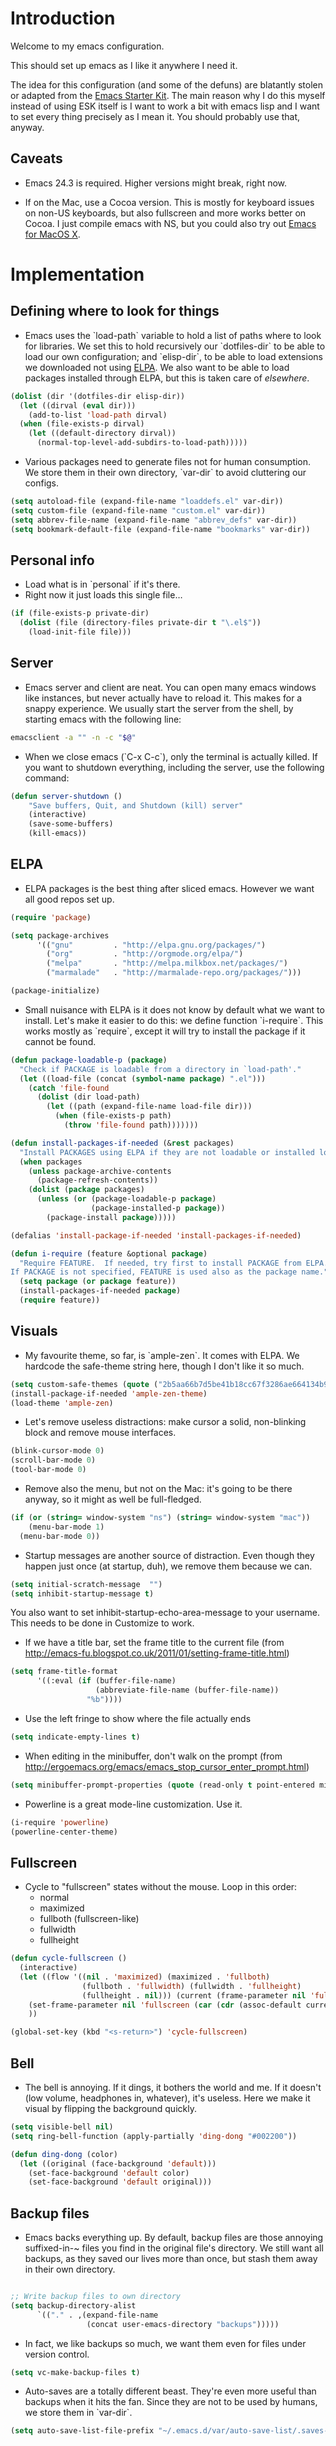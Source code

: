 * Introduction

Welcome to my emacs configuration.

This should set up emacs as I like it anywhere I need it.

The idea for this configuration (and some of the defuns) are blatantly
stolen or adapted from the [[https://github.com/eschulte/emacs24-starter-kit/][Emacs Starter Kit]].  The main reason why I
do this myself instead of using ESK itself is I want to work a bit
with emacs lisp and I want to set every thing precisely as I mean it.
You should probably use that, anyway.

** Caveats

- Emacs 24.3 is required.  Higher versions might break, right now.

- If on the Mac, use a Cocoa version.  This is mostly for keyboard
  issues on non-US keyboards, but also fullscreen and more works
  better on Cocoa.  I just compile emacs with NS, but you could also
  try out [[http://emacsformacosx.com/][Emacs for MacOS X]].

* Implementation
** Defining where to look for things

- Emacs uses the `load-path` variable to hold a list of paths where to
  look for libraries.  We set this to hold recursively our
  `dotfiles-dir` to be able to load our own configuration; and
  `elisp-dir`, to be able to load extensions we downloaded not using
  [[http://www.emacswiki.org/emacs/ELPA][ELPA]].  We also want to be able to load packages installed through
  ELPA, but this is taken care of [[*ELPA][elsewhere]].

#+name: load-paths
#+begin_src emacs-lisp
  (dolist (dir '(dotfiles-dir elisp-dir))
    (let ((dirval (eval dir)))
      (add-to-list 'load-path dirval)
    (when (file-exists-p dirval)
      (let ((default-directory dirval))
        (normal-top-level-add-subdirs-to-load-path)))))
#+end_src

- Various packages need to generate files not for human consumption.
  We store them in their own directory, `var-dir` to avoid cluttering
  our configs.

#+name: var-dir-inhabitants
#+begin_src emacs-lisp
  (setq autoload-file (expand-file-name "loaddefs.el" var-dir))
  (setq custom-file (expand-file-name "custom.el" var-dir))
  (setq abbrev-file-name (expand-file-name "abbrev_defs" var-dir))
  (setq bookmark-default-file (expand-file-name "bookmarks" var-dir))
#+end_src

** Personal info
- Load what is in `personal` if it's there.
- Right now it just loads this single file...

#+name: personal-info
#+begin_src emacs-lisp
  (if (file-exists-p private-dir)
    (dolist (file (directory-files private-dir t "\.el$"))
      (load-init-file file)))
#+end_src

** Server
- Emacs server and client are neat.  You can open many emacs windows
  like instances, but never actually have to reload it.  This makes
  for a snappy experience.  We usually start the server from the
  shell, by starting emacs with the following line:

#+name: ec-script
#+begin_src sh
  emacsclient -a "" -n -c "$@"
#+end_src

- When we close emacs (`C-x C-c`), only the terminal is actually
  killed.  If you want to shutdown everything, including the server,
  use the following command:

#+name: server-shutdown
#+begin_src emacs-lisp
(defun server-shutdown ()
    "Save buffers, Quit, and Shutdown (kill) server"
    (interactive)
    (save-some-buffers)
    (kill-emacs))
#+end_src

** ELPA
- ELPA packages is the best thing after sliced emacs.  However we want
  all good repos set up.

#+Name: package-setup
#+begin_src emacs-lisp
      (require 'package)

      (setq package-archives
            '(("gnu"         . "http://elpa.gnu.org/packages/")
              ("org"         . "http://orgmode.org/elpa/")
              ("melpa"       . "http://melpa.milkbox.net/packages/")
              ("marmalade"   . "http://marmalade-repo.org/packages/")))

      (package-initialize)
#+end_src

- Small nuisance with ELPA is it does not know by default what we want to install.  Let's make it easier to do this: we define function `i-require`.  This works mostly as `require`, except it will try to install the package if it cannot be found.
#+name: i-require
#+begin_src emacs-lisp
  (defun package-loadable-p (package)
    "Check if PACKAGE is loadable from a directory in `load-path'."
    (let ((load-file (concat (symbol-name package) ".el")))
      (catch 'file-found
        (dolist (dir load-path)
          (let ((path (expand-file-name load-file dir)))
            (when (file-exists-p path)
              (throw 'file-found path)))))))

  (defun install-packages-if-needed (&rest packages)
    "Install PACKAGES using ELPA if they are not loadable or installed locally."
    (when packages
      (unless package-archive-contents
        (package-refresh-contents))
      (dolist (package packages)
        (unless (or (package-loadable-p package)
                    (package-installed-p package))
          (package-install package)))))

  (defalias 'install-package-if-needed 'install-packages-if-needed)

  (defun i-require (feature &optional package)
    "Require FEATURE.  If needed, try first to install PACKAGE from ELPA.
  If PACKAGE is not specified, FEATURE is used also as the package name."
    (setq package (or package feature))
    (install-packages-if-needed package)
    (require feature))
#+end_src

** Visuals

- My favourite theme, so far, is `ample-zen`.  It comes with ELPA.  We hardcode the safe-theme string here, though I don't like it so much.

#+name: theme
#+begin_src emacs-lisp
  (setq custom-safe-themes (quote ("2b5aa66b7d5be41b18cc67f3286ae664134b95ccc4a86c9339c886dfd736132d" default)))
  (install-package-if-needed 'ample-zen-theme)
  (load-theme 'ample-zen)
#+end_src

- Let's remove useless distractions: make cursor a solid, non-blinking block and remove mouse interfaces.

#+name: remove-visual-clutter
#+begin_src emacs-lisp
  (blink-cursor-mode 0)
  (scroll-bar-mode 0)
  (tool-bar-mode 0)
#+end_src

- Remove also the menu, but not on the Mac:  it's going to be there anyway, so it might as well be full-fledged.
#+name: menu-bar
#+begin_src emacs-lisp
  (if (or (string= window-system "ns") (string= window-system "mac"))
      (menu-bar-mode 1)
    (menu-bar-mode 0))
#+end_src

- Startup messages are another source of distraction.  Even though they happen just once (at startup, duh), we remove them because we can.

#+name: startup-messages-off
#+begin_src emacs-lisp
  (setq initial-scratch-message  "")
  (setq inhibit-startup-message t)
#+end_src

You also want to set inhibit-startup-echo-area-message to your
username.  This needs to be done in Customize to work.

- If we have a title bar, set the frame title to the current file (from [[http://emacs-fu.blogspot.co.uk/2011/01/setting-frame-title.html]])
#+name: frame-title
#+begin_src emacs-lisp
   (setq frame-title-format
         '((:eval (if (buffer-file-name)
                      (abbreviate-file-name (buffer-file-name))
                    "%b"))))
#+end_src

- Use the left fringe to show where the file actually ends
#+name: empty-lines
#+begin_src emacs-lisp
  (setq indicate-empty-lines t)
#+end_src

- When editing in the minibuffer, don't walk on the prompt (from [[http://ergoemacs.org/emacs/emacs_stop_cursor_enter_prompt.html]])
#+name: minibuffer-readonly-prompt
#+begin_src emacs-lisp
  (setq minibuffer-prompt-properties (quote (read-only t point-entered minibuffer-avoid-prompt face minibuffer-prompt)))
#+end_src

- Powerline is a great mode-line customization.  Use it.
#+name: powerline
#+begin_src emacs-lisp
  (i-require 'powerline)
  (powerline-center-theme)
#+end_src

** Fullscreen
- Cycle to "fullscreen" states without the mouse.  Loop in this order:
  - normal
  - maximized
  - fullboth (fullscreen-like)
  - fullwidth
  - fullheight

#+name: fullscreen
#+begin_src emacs-lisp
  (defun cycle-fullscreen ()
    (interactive)
    (let ((flow '((nil . 'maximized) (maximized . 'fullboth)
                  (fullboth . 'fullwidth) (fullwidth . 'fullheight)
                  (fullheight . nil))) (current (frame-parameter nil 'fullscreen)))
      (set-frame-parameter nil 'fullscreen (car (cdr (assoc-default current flow nil nil))))
      ))

  (global-set-key (kbd "<s-return>") 'cycle-fullscreen)

#+end_src

** Bell
- The bell is annoying.  If it dings, it bothers the world and me.  If it doesn't (low volume, headphones in, whatever), it's useless.  Here we make it visual by flipping the background quickly.
#+name: no-ding
#+begin_src emacs-lisp
  (setq visible-bell nil)
  (setq ring-bell-function (apply-partially 'ding-dong "#002200"))

  (defun ding-dong (color)
    (let ((original (face-background 'default)))
      (set-face-background 'default color)
      (set-face-background 'default original)))
#+end_src

** Backup files

- Emacs backs everything up.  By default, backup files are those annoying suffixed-in-~ files you find in the original file's directory.  We still want all backups, as they saved our lives more than once, but stash them away in their own directory.
#+name: backup-files
#+begin_src emacs-lisp

  ;; Write backup files to own directory
  (setq backup-directory-alist
        `(("." . ,(expand-file-name
                   (concat user-emacs-directory "backups")))))

#+end_src

- In fact, we like backups so much, we want them even for files under version control.
#+name: vc-backup
#+begin_src emacs-lisp
  (setq vc-make-backup-files t)
#+end_src

- Auto-saves are a totally different beast.  They're even more useful than backups when it hits the fan.  Since they are not to be used by humans, we store them in `var-dir`.

#+name: auto-save-path
#+begin_src emacs-lisp
  (setq auto-save-list-file-prefix "~/.emacs.d/var/auto-save-list/.saves-")
#+end_src

** Save places
- Remember where we left off for each file.  When we reopen the file, bring us to the right place.
#+name: saveplace
#+begin_src emacs-lisp
  (require 'saveplace)
  (setq-default save-place t)
  (setq save-place-file (expand-file-name "saved-places" var-dir))
#+end_src

** Auto-refreshing
- If a file changes on disk, refresh it in emacs too.
#+name: auto-refresh
#+begin_src emacs-lisp
  (global-auto-revert-mode 1)
#+end_src


- Also auto refresh dired, but be quiet about it
 #+name: auto-refresh-dired
#+begin_src emacs-lisp
 (setq global-auto-revert-non-file-buffers t)
  (setq auto-revert-verbose nil)
#+end_src

** Keybindings
#+name: keybindings
#+begin_src emacs-lisp
  ;; Activate occur easily inside isearch
  (define-key isearch-mode-map (kbd "C-o") 'isearch-occur)

  (global-set-key (kbd "C-x C-b") 'ibuffer)

  ;; Use hippie-expand instead of dabbrev
  (global-set-key (kbd "M-/") 'hippie-expand)

  (global-set-key (kbd "C-h C-f") 'find-function)

  (global-set-key (kbd "M-p") 'magit-find-file-completing-read)

  ;; terminal-related bindings
  (global-set-key (kbd "s-t") 'do-open-term)
  (global-set-key (kbd "s-T") 'multi-term)

  ;; Really quit emacs
  (global-set-key (kbd "C-x r q") 'server-shutdown)
#+end_src

** Window management

#+name: windows-up
#+begin_src emacs-lisp
  (defun detach-window (&optional window)
    (interactive)
    (set-buffer (window-buffer window))
    (let ((old-frame (selected-frame))
          (new-frame (make-frame)))
      (select-frame old-frame)
      (delete-window window)
      (select-frame new-frame)
      ))
  (global-set-key (kbd "M-`") 'other-frame)
  (define-prefix-command 'window-management-map)
  (global-set-key (kbd "s-w") 'window-management-map)
  (define-key window-management-map (kbd "s-w") 'delete-frame)
  (define-key window-management-map (kbd "s-n") 'make-frame-command)
  (define-key window-management-map (kbd "s-d") 'detach-window)
  (define-key window-management-map (kbd "w") 'delete-window)
  (define-key window-management-map (kbd "-") 'split-window-below)
  (define-key window-management-map (kbd "|") 'split-window-right)
  (define-key window-management-map (kbd "W") 'delete-other-windows)
  (define-key window-management-map (kbd "s-W") 'delete-other-frames)
  (define-key window-management-map (kbd "+") 'balance-windows)
  (define-key window-management-map (kbd "f") 'find-file-other-window)
  (define-key window-management-map (kbd "F") 'find-file-other-frame)
#+end_src

#+name: window-numbers
#+begin_src emacs-lisp
(install-packages-if-needed 'window-number)
(require 'window-number)                ; this is for some reason required
(window-number-mode 1)
(window-number-meta-mode 1)
#+end_src

#+name: winner
#+begin_src emacs-lisp
  (winner-mode 1)
#+end_src

** Terminal
#+name: term
#+begin_src emacs-lisp
  (install-packages-if-needed 'multi-term)

  (defun do-open-term (&optional arg)
    "Opens an ansi-term with value of $TERM - force new ansi-term
  with prefix"
    (interactive "p")
    (if (or (not (get-buffer "*ansi-term*")) (= arg 4))
        (ansi-term (getenv "SHELL"))
      (switch-to-buffer "*ansi-term*")))

  (defun comint-delchar-or-eof-or-kill-buffer (arg)
    (interactive "p")
    (if (null (get-buffer-process (current-buffer)))
        (kill-buffer)
      (comint-delchar-or-maybe-eof arg)))

  (defun term-my-hook ()
      (interactive)
      (make-local-variable 'mouse-yank-at-point)
      (make-local-variable 'transient-mark-mode)
      (auto-fill-mode -1)
      (compilation-shell-minor-mode t)
      (setq mouse-yank-at-point t
            term-scroll-to-bottom-on-output nil
            term-scroll-show-maximum-output nil
            term-buffer-maximum-size 1024
            transient-mark-mode nil
            tab-width 8))

    (add-hook 'term-mode-hook 'term-my-hook)

    (defun kill-buffer-when-shell-command-exit ()
      "Close current buffer when `shell-command' exit."
      (let ((process (ignore-errors (get-buffer-process (current-buffer)))))
        (when process
          (set-process-sentinel process
                                (lambda (proc change)
                                  (when (string-match "\\(finished\\|exited\\Debugger\\)" change)
                                    (kill-buffer (process-buffer proc)))))))
      )

    (add-hook 'term-mode-hook 'kill-buffer-when-shell-command-exit)

#+end_src

** IDO
#+name: ido
#+begin_src emacs-lisp
  (require 'ido)
  (ido-mode 1)
  (install-packages-if-needed 'ido-ubiquitous)
  (ido-ubiquitous-mode 1)

  ;; Fix ido-ubiquitous for newer packages
  (defmacro ido-ubiquitous-use-new-completing-read (cmd package)
    `(eval-after-load ,package
       '(defadvice ,cmd (around ido-ubiquitous-new activate)
          (let ((ido-ubiquitous-enable-compatibility nil))
            ad-do-it))))

  (ido-ubiquitous-use-new-completing-read webjump 'webjump)
  (ido-ubiquitous-use-new-completing-read yas/expand 'yasnippet)
  (ido-ubiquitous-use-new-completing-read yas/visit-snippet-file 'yasnippet)

  (add-hook 'ido-setup-hook
            (lambda ()
              ;; Go straight home
              (define-key ido-file-completion-map
                (kbd "~")
                (lambda ()
                  (interactive)
                  (if (looking-back "/~")
                      (insert "/")
                    (call-interactively 'self-insert-command))))))

  (defun djcb-find-file-as-root ()
    "Like `ido-find-file, but automatically edit the file with
           root-privileges (using tramp/sudo), if the file is not writable by
           user."
    (interactive)
    (let ((file (ido-read-file-name "Edit as root: ")))
      (unless (file-writable-p file)
        (setq file (concat "/sudo:root@localhost:" file)))
      (find-file file)))
  ;; or some other keybinding...
  (global-set-key (kbd "C-x F") 'djcb-find-file-as-root)

#+end_src

** Editing
*** Better goto-line
#+name: goto-line-plus
#+begin_src emacs-lisp
  (global-set-key [remap goto-line] 'goto-line-with-feedback)

  (defun goto-line-with-feedback ()
    "Show line numbers temporarily, while prompting for the line number input"
    (interactive)
    (unwind-protect
        (progn
          (linum-mode 1)
          (goto-line (read-number "Goto line: ")))
      (linum-mode -1)))
#+end_src

*** Lines
#+name: line-edit
#+begin_src emacs-lisp
  (defun open-line-below ()
    (interactive)
    (end-of-line)
    (newline)
    (indent-for-tab-command))

  (defun open-line-above ()
    (interactive)
    (beginning-of-line)
    (newline)
    (forward-line -1)
    (indent-for-tab-command))

  (global-set-key (kbd "<C-return>") 'open-line-below)
  (global-set-key (kbd "<C-S-return>") 'open-line-above)

  (defun move-line-down ()
    (interactive)
    (let ((col (current-column)))
      (save-excursion
        (forward-line)
        (transpose-lines 1))
      (forward-line)
      (move-to-column col)))

  (defun move-line-up ()
    (interactive)
    (let ((col (current-column)))
      (save-excursion
        (forward-line)
        (transpose-lines -1))
      (move-to-column col)))

  (global-set-key (kbd "<C-S-down>") 'move-line-down)
  (global-set-key (kbd "<C-S-up>") 'move-line-up)

  (global-set-key (kbd "M-j")
                  (lambda ()
                    (interactive)
                    (join-line -1)))
#+end_src

*** Buffers
#+name: buffers
#+begin_src emacs-lisp
  (defun rename-current-buffer-file ()
    "Renames current buffer and file it is visiting."
    (interactive)
    (let ((name (buffer-name))
          (filename (buffer-file-name)))
      (if (not (and filename (file-exists-p filename)))
          (error "Buffer '%s' is not visiting a file!" name)
        (let ((new-name (read-file-name "New name: " filename)))
          (if (get-buffer new-name)
              (error "A buffer named '%s' already exists!" new-name)
            (rename-file filename new-name 1)
            (rename-buffer new-name)
            (set-visited-file-name new-name)
            (set-buffer-modified-p nil)
            (message "File '%s' successfully renamed to '%s'"
                     name (file-name-nondirectory new-name)))))))

  (global-set-key (kbd "C-x C-r") 'rename-current-buffer-file)

  (defun delete-current-buffer-file ()
    "Removes file connected to current buffer and kills buffer."
    (interactive)
    (let ((filename (buffer-file-name))
          (buffer (current-buffer))
          (name (buffer-name)))
      (if (not (and filename (file-exists-p filename)))
          (ido-kill-buffer)
        (when (yes-or-no-p "Are you sure you want to remove this file? ")
          (delete-file filename)
          (kill-buffer buffer)
          (message "File '%s' successfully removed" filename)))))

  (global-set-key (kbd "C-x C-k") 'delete-current-buffer-file)

#+end_src

*** Encoding

UTF-8 please!

#+name: utf8
#+begin_src emacs-lisp
  (set-terminal-coding-system 'utf-8)
  (set-keyboard-coding-system 'utf-8)
  (prefer-coding-system 'utf-8)
#+end_src

*** Misc
#+name: misc-edit
#+begin_src emacs-lisp
  ;; I got sick of typing "yes"
    (defalias 'yes-or-no-p 'y-or-n-p)

    ;; I prefer spaces over tabs
    (setq-default
     indent-tabs-mode nil
     ;; ... and I prefer 4-space indents
     tab-width 4)

    ;; http://emacs-fu.blogspot.hk/2009/11/copying-lines-without-selecting-them.html
    (defadvice kill-ring-save (before slick-copy activate compile) "When called
               interactively with no active region, copy a single line instead."
      (interactive (if mark-active (list (region-beginning) (region-end)) (message
                                                                           "Copied line") (list (line-beginning-position) (line-beginning-position
                                                                                                                           2)))))

    (defadvice kill-region (before slick-cut activate compile)
      "When called interactively with no active region, kill a single line instead."
      (interactive
       (if mark-active (list (region-beginning) (region-end))
         (list (line-beginning-position)
               (line-beginning-position 2)))))

    ;; nuke trailing whitespace when writing to a file
    (add-hook 'write-file-hooks 'delete-trailing-whitespace)

    ;; always add a trailing newline - it's POSIX
    (setq require-final-newline t)

    (defadvice move-beginning-of-line (around smarter-bol activate)
      ;; Move to requested line if needed.
      (let ((arg (or (ad-get-arg 0) 1)))
        (when (/= arg 1)
          (forward-line (1- arg))))
      ;; Move to indentation on first call, then to actual BOL on second.
      (let ((pos (point)))
        (back-to-indentation)
        (when (= pos (point))
          ad-do-it)))

    ;; I want to use narrowing
    (put 'narrow-to-defun 'disabled nil)
    (put 'narrow-to-page 'disabled nil)
    (put 'narrow-to-region 'disabled nil)

    ;; I find scrolling useful sometimes
    (put 'scroll-left 'disabled nil)

#+end_src

** Dired
#+name: dired
#+begin_src emacs-lisp
  (require 'dired)

  ;; figure out if ls know --dired or not
  (setq dired-use-ls-dired 'unspecified)
  ;; Make dired less verbose
  (install-packages-if-needed 'dired-details)
  (require 'dired-details)
  (setq-default dired-details-hidden-string "--- ")
  (dired-details-install)

  (defun dired-back-to-top ()
    (interactive)
    (beginning-of-buffer)
    (dired-next-line 4))

  (define-key dired-mode-map
    (vector 'remap 'beginning-of-buffer) 'dired-back-to-top)

  (define-key dired-mode-map
    (kbd "e")
    (lambda () (interactive)
      (dired-do-shell-command "open" nil (dired-get-marked-files))))

  (defun dired-jump-to-bottom ()
    (interactive)
    (end-of-buffer)
    (dired-next-line -1))

  (define-key dired-mode-map
    (vector 'remap 'end-of-buffer) 'dired-jump-to-bottom)

#+end_src


** Shell
#+name: shell
#+begin_src emacs-lisp
  (add-hook 'shell-mode-hook
            (lambda ()
              (define-key shell-mode-map
                (kbd "C-d") 'comint-delchar-or-eof-or-kill-buffer)))
#+end_src


** MacOS X specific configuration
If we are on a mac, we have some specific configuration.
*** Setup modifiers
We want CMD Meta, left-option (left-alt) Super, right-option (right-alt) Alt.

#+name: mac-modifiers
#+begin_src emacs-lisp
  (setq mac-command-modifier 'meta)
  (setq mac-option-modifier 'super)
  ;;; if on the Mac, right alt should be alt (not meta, super, hyper or whatever)
  (setq mac-right-option-modifier nil)
#+end_src


** Magit
Magit is the best way to manage git repositories from emacs.

#+name: magit
#+begin_src emacs-lisp
  (install-packages-if-needed 'magit)
  (install-packages-if-needed 'magit-find-file)

  (require 'magit)
  (require 'magit-find-file)

  (defadvice magit-status (around magit-fullscreen activate)
    (window-configuration-to-register :magit-fullscreen)
    ad-do-it
    (delete-other-windows))

  (global-set-key (kbd "C-x g") 'magit-status)

  (defun magit-quit-session ()
    "Restores the previous window configuration and kills the magit buffer"
    (interactive)
    (kill-buffer)
    (jump-to-register :magit-fullscreen))

  (defun magit-toggle-whitespace ()
    (interactive)
    (if (member "-w" magit-diff-options)
        (magit-dont-ignore-whitespace)
      (magit-ignore-whitespace)))

  (defun magit-ignore-whitespace ()
    (interactive)
    (add-to-list 'magit-diff-options "-w")
    (magit-refresh))

  (defun magit-dont-ignore-whitespace ()
    (interactive)
    (setq magit-diff-options (remove "-w" magit-diff-options))
    (magit-refresh))

  (define-key magit-status-mode-map (kbd "W") 'magit-toggle-whitespace)

  (defun magit-just-amend ()
    (interactive)
    (save-window-excursion
      (magit-with-refresh
        (shell-command "git --no-pager commit --amend --reuse-message=HEAD"))))

  (eval-after-load "magit"
    '(define-key magit-status-mode-map (kbd "C-c C-a") 'magit-just-amend))

#+end_src
** Autocomplete
#+name: autocomplete
#+begin_src emacs-lisp

  (i-require 'auto-complete)
  (require 'auto-complete-config)
  (setq ac-ignore-case nil)
  (setq ac-comphist-file (expand-file-name "ac-comphist.dat" var-dir))
  (setq-default ac-sources '(ac-source-abbrev
                             ac-source-dictionary
                             ac-source-words-in-same-mode-buffers))
  (ac-config-default)
  (global-auto-complete-mode t)
#+end_src
** Tramp
Tramp is magic.

#+name: tramp
#+begin_src emacs-lisp
  (setq tramp-persistency-file-name "/Users/paolog/.emacs.d/var/tramp")
  (setq tramp-auto-save-directory (expand-file-name "tramp-autosave/" var-dir))
#+end_src

** Better commands
Here we configure Helm and Smex.

#+name: helm
#+begin_src emacs-lisp
  (i-require 'helm-config 'helm)

  (i-require 'smex)
  (setq smex-save-file (expand-file-name ".smex-items" var-dir))
  (global-set-key (kbd "M-x") 'smex)
  (global-set-key (kbd "M-X") 'smex-major-mode-commands)

  ;; This is your old M-x.
  (global-set-key (kbd "C-c C-c M-x") 'execute-extended-command)
#+end_src

** FlyMake
#+name: flymake
#+begin_src emacs-lisp
    (i-require 'flymake)
    (i-require 'rfringe)
    (global-flycheck-mode)
  ;; Python specific, actually
    (i-require 'flymake-python-pyflakes)
    (setq flymake-python-pyflakes-executable (expand-file-name "python-env/bin/flake8" vendor-dir))
#+end_src

** Org-mode
#+name: setup_org_for_init
#+begin_src emacs-lisp
  (load-init-file "paolog-org")
#+end_src
** Python-mode
#+name: python
#+begin_src emacs-lisp
(load-init-file "python")
#+end_src
** Ruby-mode
#+name: python
#+begin_src emacs-lisp
(load-init-file "ruby")
#+end_src
** Bookmarks
#+name: bookmarks
#+begin_src emacs-lisp
  (require 'bookmark)
  (i-require 'bookmark+)

   (defun ido-bookmark-jump (bname)
    "*Switch to bookmark interactively using `ido'."
    (interactive (list (ido-completing-read "Bookmark: " (bookmark-all-names) nil t)))
    (bookmark-jump bname))
  (global-set-key (kbd "s-b") 'bookmark-set)
  (global-set-key (kbd "s-B") 'ido-bookmark-jump)
#+end_src
** Email
#+name: email
#+begin_src emacs-lisp
(load-init-file "email")
#+end_src

** Customize
 Last thing is load customizations.  This goes last to allow user overridings through customize.

#+name: custom-file
#+begin_src emacs-lisp
  (if (file-exists-p custom-file) (load custom-file))
#+end_src
